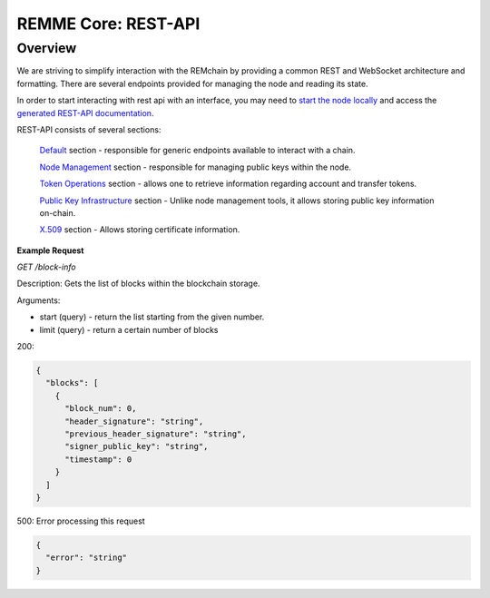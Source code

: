 REMME Core: REST-API
====================

========
Overview
========
We are striving to simplify interaction with the REMchain by providing a common REST and WebSocket architecture and formatting. There are several endpoints provided for managing the node and reading its state.

In order to start interacting with rest api with an interface, you may need to `start the node locally <https://github.com/Remmeauth/remme-core>`_ and access the `generated REST-API documentation <https://sawtooth.hyperledger.org/docs/core/releases/latest/introduction.html#private-networks-with-the-sawtooth-permissioning-features>`_.

REST-API consists of several sections:

 `Default <http://localhost:8080/api/v1/ui/#/default>`_ section - responsible for generic endpoints available to interact with a chain.

 `Node Management <http://localhost:8080/api/v1/ui/#/Node_management>`_ section - responsible for managing public keys within the node.

 `Token Operations <http://localhost:8080/api/v1/ui/#/Node_management>`_ section - allows one to retrieve information regarding account and transfer tokens.

 `Public Key Infrastructure <http://localhost:8080/api/v1/ui/#/Node_management>`_ section - Unlike node management tools, it allows storing public key information on-chain.

 `X.509 <http://localhost:8080/api/v1/ui/#/Node_management>`_ section - Allows storing certificate information.

**Example Request**

*GET /block-info*

Description: Gets the list of blocks within the blockchain storage.

Arguments:

* start (query) - return the list starting from the given number.
* limit (query) - return a certain number of blocks

200:

.. code-block:: protobuf

  {
    "blocks": [
      {
        "block_num": 0,
        "header_signature": "string",
        "previous_header_signature": "string",
        "signer_public_key": "string",
        "timestamp": 0
      }
    ]
  }

500:
Error processing this request

.. code-block:: protobuf

  {
    "error": "string"
  }
